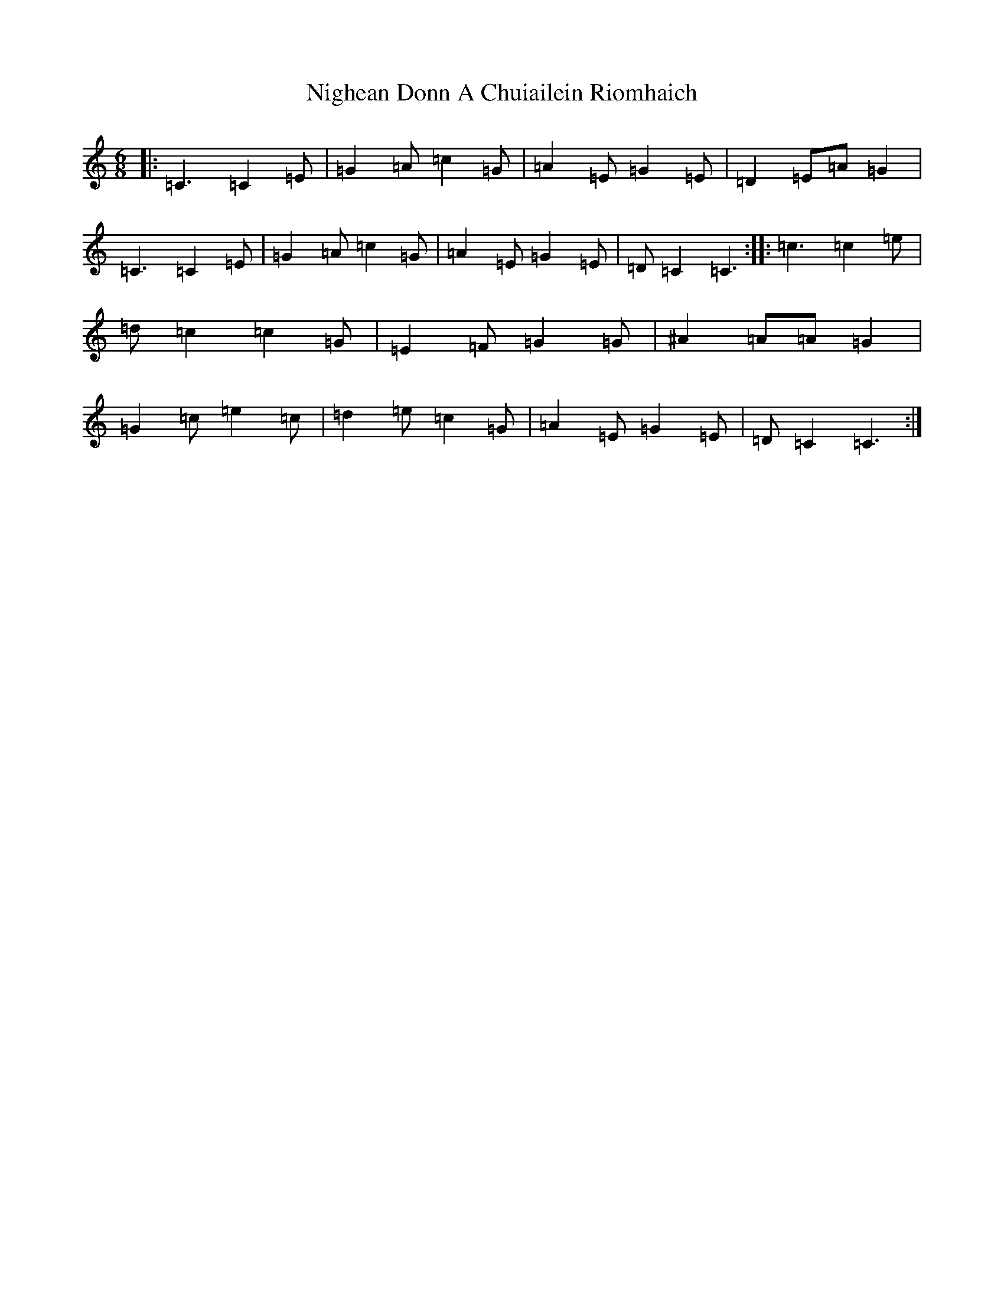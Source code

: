 X: 15516
T: Nighean Donn A Chuiailein Riomhaich
S: https://thesession.org/tunes/4787#setting4787
R: jig
M:6/8
L:1/8
K: C Major
|:=C3=C2=E|=G2=A=c2=G|=A2=E=G2=E|=D2=E=A=G2|=C3=C2=E|=G2=A=c2=G|=A2=E=G2=E|=D=C2=C3:||:=c3=c2=e|=d=c2=c2=G|=E2=F=G2=G|^A2=A=A=G2|=G2=c=e2=c|=d2=e=c2=G|=A2=E=G2=E|=D=C2=C3:|